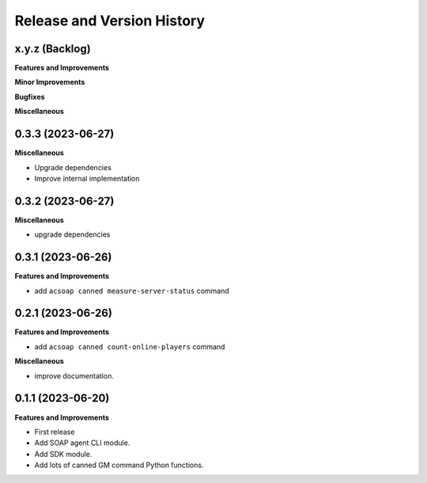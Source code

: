 .. _release_history:

Release and Version History
==============================================================================


x.y.z (Backlog)
~~~~~~~~~~~~~~~~~~~~~~~~~~~~~~~~~~~~~~~~~~~~~~~~~~~~~~~~~~~~~~~~~~~~~~~~~~~~~~
**Features and Improvements**

**Minor Improvements**

**Bugfixes**

**Miscellaneous**


0.3.3 (2023-06-27)
~~~~~~~~~~~~~~~~~~~~~~~~~~~~~~~~~~~~~~~~~~~~~~~~~~~~~~~~~~~~~~~~~~~~~~~~~~~~~~
**Miscellaneous**

- Upgrade dependencies
- Improve internal implementation


0.3.2 (2023-06-27)
~~~~~~~~~~~~~~~~~~~~~~~~~~~~~~~~~~~~~~~~~~~~~~~~~~~~~~~~~~~~~~~~~~~~~~~~~~~~~~
**Miscellaneous**

- upgrade dependencies


0.3.1 (2023-06-26)
~~~~~~~~~~~~~~~~~~~~~~~~~~~~~~~~~~~~~~~~~~~~~~~~~~~~~~~~~~~~~~~~~~~~~~~~~~~~~~
**Features and Improvements**

- add ``acsoap canned measure-server-status`` command


0.2.1 (2023-06-26)
~~~~~~~~~~~~~~~~~~~~~~~~~~~~~~~~~~~~~~~~~~~~~~~~~~~~~~~~~~~~~~~~~~~~~~~~~~~~~~
**Features and Improvements**

- add ``acsoap canned count-online-players`` command

**Miscellaneous**

- improve documentation.


0.1.1 (2023-06-20)
~~~~~~~~~~~~~~~~~~~~~~~~~~~~~~~~~~~~~~~~~~~~~~~~~~~~~~~~~~~~~~~~~~~~~~~~~~~~~~
**Features and Improvements**

- First release
- Add SOAP agent CLI module.
- Add SDK module.
- Add lots of canned GM command Python functions.
